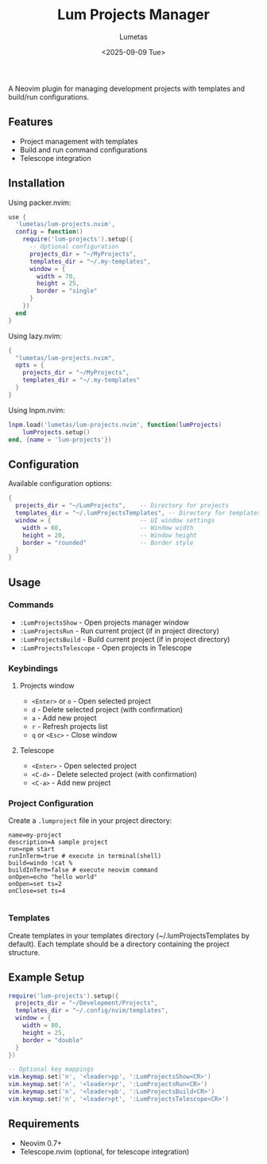 #+TITLE: Lum Projects Manager
#+AUTHOR: Lumetas 
#+DATE: <2025-09-09 Tue>
A Neovim plugin for managing development projects with templates and build/run configurations.

** Features

- Project management with templates
- Build and run command configurations
- Telescope integration

** Installation

Using packer.nvim:

#+BEGIN_SRC lua
use {
  'lumetas/lum-projects.nvim',
  config = function()
    require('lum-projects').setup({
      -- Optional configuration
      projects_dir = "~/MyProjects",
      templates_dir = "~/.my-templates",
      window = {
        width = 70,
        height = 25,
        border = "single"
      }
    })
  end
}
#+END_SRC

Using lazy.nvim:

#+BEGIN_SRC lua
{
  "lumetas/lum-projects.nvim",
  opts = {
    projects_dir = "~/MyProjects",
    templates_dir = "~/.my-templates"
  }
}
#+END_SRC

Using lnpm.nvim:
#+BEGIN_SRC lua
lnpm.load('lumetas/lum-projects.nvim', function(lumProjects)
	lumProjects.setup()
end, {name = 'lum-projects'})
#+END_SRC
** Configuration

Available configuration options:

#+BEGIN_SRC lua
{
  projects_dir = "~/LumProjects",    -- Directory for projects
  templates_dir = "~/.lumProjectsTemplates", -- Directory for templates
  window = {                         -- UI window settings
    width = 60,                      -- Window width
    height = 20,                     -- Window height
    border = "rounded"               -- Border style
  }
}
#+END_SRC

** Usage

*** Commands

- =:LumProjectsShow= - Open projects manager window
- =:LumProjectsRun= - Run current project (if in project directory)
- =:LumProjectsBuild= - Build current project (if in project directory)
- =:LumProjectsTelescope= - Open projects in Telescope

*** Keybindings 
**** Projects window

- =<Enter>= or =o= - Open selected project
- =d= - Delete selected project (with confirmation)
- =a= - Add new project
- =r= - Refresh projects list
- =q= or =<Esc>= - Close window

**** Telescope
- =<Enter>= - Open selected project
- =<C-d>= - Delete selected project (with confirmation)
- =<C-a>= - Add new project

*** Project Configuration

Create a =.lumproject= file in your project directory:

#+BEGIN_SRC
name=my-project
description=A sample project
run=npm start 
runInTerm=true # execute in terminal(shell)
build=windo !cat % 
buildInTerm=false # execute neovim command
onOpen=echo "hello world"
onOpen=set ts=2
onClose=set ts=4

#+END_SRC

*** Templates

Create templates in your templates directory (~/.lumProjectsTemplates by default). Each template should be a directory containing the project structure.

** Example Setup

#+BEGIN_SRC lua
require('lum-projects').setup({
  projects_dir = "~/Development/Projects",
  templates_dir = "~/.config/nvim/templates",
  window = {
    width = 80,
    height = 25,
    border = "double"
  }
})

-- Optional key mappings
vim.keymap.set('n', '<leader>pp', ':LumProjectsShow<CR>')
vim.keymap.set('n', '<leader>pr', ':LumProjectsRun<CR>')
vim.keymap.set('n', '<leader>pb', ':LumProjectsBuild<CR>')
vim.keymap.set('n', '<leader>pt', ':LumProjectsTelescope<CR>')
#+END_SRC

** Requirements

- Neovim 0.7+
- Telescope.nvim (optional, for telescope integration)


